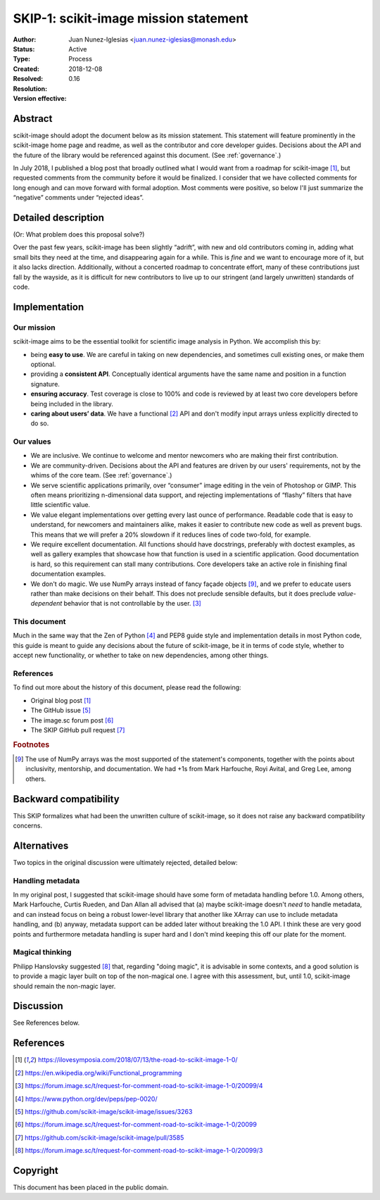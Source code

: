 ======================================
SKIP-1: scikit-image mission statement
======================================

:Author: Juan Nunez-Iglesias <juan.nunez-iglesias@monash.edu>
:Status: Active
:Type: Process
:Created: 2018-12-08
:Resolved:
:Resolution:
:Version effective: 0.16

Abstract
--------

scikit-image should adopt the document below as its mission statement. This
statement will feature prominently in the scikit-image home page and readme,
as well as the contributor and core developer guides. Decisions about the API
and the future of the library would be referenced against this document. (See
:ref:`governance`.)

In July 2018, I published a blog post that broadly outlined what I would want
from a roadmap for scikit-image [1]_, but requested comments from the community
before it would be finalized. I consider that we have collected comments for
long enough and can move forward with formal adoption. Most comments were
positive, so below I'll just summarize the “negative” comments under “rejected
ideas”.

Detailed description
--------------------

(Or: What problem does this proposal solve?)

Over the past few years, scikit-image has been slightly “adrift”, with new and
old contributors coming in, adding what small bits they need at the time, and
disappearing again for a while. This is *fine* and we want to encourage more of
it, but it also lacks direction. Additionally, without a concerted roadmap to
concentrate effort, many of these contributions just fall by the wayside, as it
is difficult for new contributors to live up to our stringent (and largely
unwritten) standards of code.

Implementation
--------------

Our mission
***********

scikit-image aims to be the essential toolkit for scientific image analysis in
Python. We accomplish this by:

- being **easy to use**. We are careful in taking on new dependencies, and
  sometimes cull existing ones, or make them optional.
- providing a **consistent API**. Conceptually identical arguments have the
  same name and position in a function signature.
- **ensuring accuracy**. Test coverage is close to 100% and code is reviewed by
  at least two core developers before being included in the library.
- **caring about users’ data**. We have a functional [2]_ API and don't modify
  input arrays unless explicitly directed to do so.

Our values
**********

- We are inclusive. We continue to welcome and mentor newcomers who are
  making their first contribution.
- We are community-driven. Decisions about the API and features are driven by
  our users' requirements, not by the whims of the core team. (See
  :ref:`governance`.)
- We serve scientific applications primarily, over “consumer” image editing in
  the vein of Photoshop or GIMP. This often means prioritizing n-dimensional
  data support, and rejecting implementations of “flashy” filters that have
  little scientific value.
- We value elegant implementations over getting every last ounce of
  performance. Readable code that is easy to understand, for newcomers and
  maintainers alike, makes it easier to contribute new code as well as prevent
  bugs. This means that we will prefer a 20% slowdown if it reduces lines of
  code two-fold, for example.
- We require excellent documentation. All functions should have docstrings,
  preferably with doctest examples, as well as gallery examples that showcase
  how that function is used in a scientific application. Good documentation is
  hard, so this requirement can stall many contributions. Core developers take
  an active role in finishing final documentation examples.
- We don't do magic. We use NumPy arrays instead of fancy façade objects
  [#np]_, and we prefer to educate users rather than make decisions on their
  behalf.  This does not preclude sensible defaults, but it does preclude
  *value-dependent* behavior that is not controllable by the user. [3]_

This document
*************

Much in the same way that the Zen of Python [4]_ and PEP8 guide style and
implementation details in most Python code, this guide is meant to guide any
decisions about the future of scikit-image, be it in terms of code style,
whether to accept new functionality, or whether to take on new dependencies,
among other things.

References
**********

To find out more about the history of this document, please read the following:

- Original blog post [1]_
- The GitHub issue [5]_
- The image.sc forum post [6]_
- The SKIP GitHub pull request [7]_

.. rubric:: Footnotes

.. [#np] The use of NumPy arrays was the most supported of the statement's
   components, together with the points about inclusivity, mentorship, and
   documentation. We had +1s from Mark Harfouche, Royi Avital, and Greg Lee,
   among others.

Backward compatibility
----------------------

This SKIP formalizes what had been the unwritten culture of scikit-image, so it
does not raise any backward compatibility concerns.

Alternatives
------------

Two topics in the original discussion were ultimately rejected, detailed below:

Handling metadata
*****************

In my original post, I suggested that scikit-image should have some form of
metadata handling before 1.0. Among others, Mark Harfouche, Curtis Rueden, and
Dan Allan all advised that (a) maybe scikit-image doesn't *need* to handle
metadata, and can instead focus on being a robust lower-level library that
another like XArray can use to include metadata handling, and (b) anyway,
metadata support can be added later without breaking the 1.0 API. I think these
are very good points and furthermore metadata handling is super hard and I
don't mind keeping this off our plate for the moment.

Magical thinking
****************

Philipp Hanslovsky suggested [8]_ that, regarding "doing magic", it is
advisable in some contexts, and a good solution is to provide a magic layer
built on top of the non-magical one. I agree with this assessment, but, until
1.0, scikit-image should remain the non-magic layer.

Discussion
----------

See References below.

References
----------

.. [1] https://ilovesymposia.com/2018/07/13/the-road-to-scikit-image-1-0/
.. [2] https://en.wikipedia.org/wiki/Functional_programming
.. [3] https://forum.image.sc/t/request-for-comment-road-to-scikit-image-1-0/20099/4
.. [4] https://www.python.org/dev/peps/pep-0020/
.. [5] https://github.com/scikit-image/scikit-image/issues/3263
.. [6] https://forum.image.sc/t/request-for-comment-road-to-scikit-image-1-0/20099
.. [7] https://github.com/scikit-image/scikit-image/pull/3585
.. [8] https://forum.image.sc/t/request-for-comment-road-to-scikit-image-1-0/20099/3

Copyright
---------

This document has been placed in the public domain.
